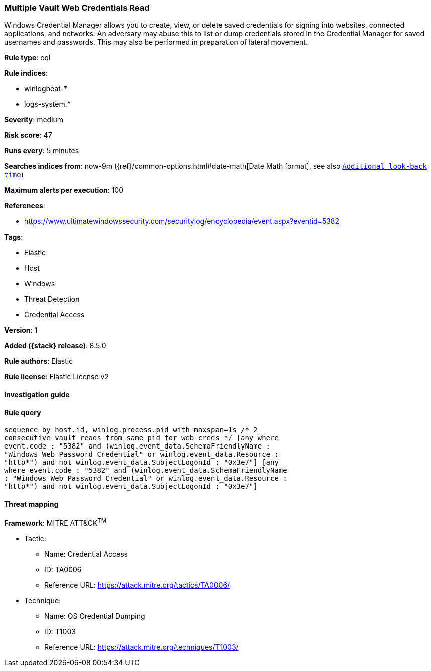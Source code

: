 [[multiple-vault-web-credentials-read]]
=== Multiple Vault Web Credentials Read

Windows Credential Manager allows you to create, view, or delete saved credentials for signing into websites, connected applications, and networks. An adversary may abuse this to list or dump credentials stored in the Credential Manager for saved usernames and passwords. This may also be performed in preparation of lateral movement.

*Rule type*: eql

*Rule indices*:

* winlogbeat-*
* logs-system.*

*Severity*: medium

*Risk score*: 47

*Runs every*: 5 minutes

*Searches indices from*: now-9m ({ref}/common-options.html#date-math[Date Math format], see also <<rule-schedule, `Additional look-back time`>>)

*Maximum alerts per execution*: 100

*References*:

* https://www.ultimatewindowssecurity.com/securitylog/encyclopedia/event.aspx?eventid=5382

*Tags*:

* Elastic
* Host
* Windows
* Threat Detection
* Credential Access

*Version*: 1

*Added ({stack} release)*: 8.5.0

*Rule authors*: Elastic

*Rule license*: Elastic License v2

==== Investigation guide


[source,markdown]
----------------------------------

----------------------------------


==== Rule query


[source,js]
----------------------------------
sequence by host.id, winlog.process.pid with maxspan=1s /* 2
consecutive vault reads from same pid for web creds */ [any where
event.code : "5382" and (winlog.event_data.SchemaFriendlyName :
"Windows Web Password Credential" or winlog.event_data.Resource :
"http*") and not winlog.event_data.SubjectLogonId : "0x3e7"] [any
where event.code : "5382" and (winlog.event_data.SchemaFriendlyName
: "Windows Web Password Credential" or winlog.event_data.Resource :
"http*") and not winlog.event_data.SubjectLogonId : "0x3e7"]
----------------------------------

==== Threat mapping

*Framework*: MITRE ATT&CK^TM^

* Tactic:
** Name: Credential Access
** ID: TA0006
** Reference URL: https://attack.mitre.org/tactics/TA0006/
* Technique:
** Name: OS Credential Dumping
** ID: T1003
** Reference URL: https://attack.mitre.org/techniques/T1003/
